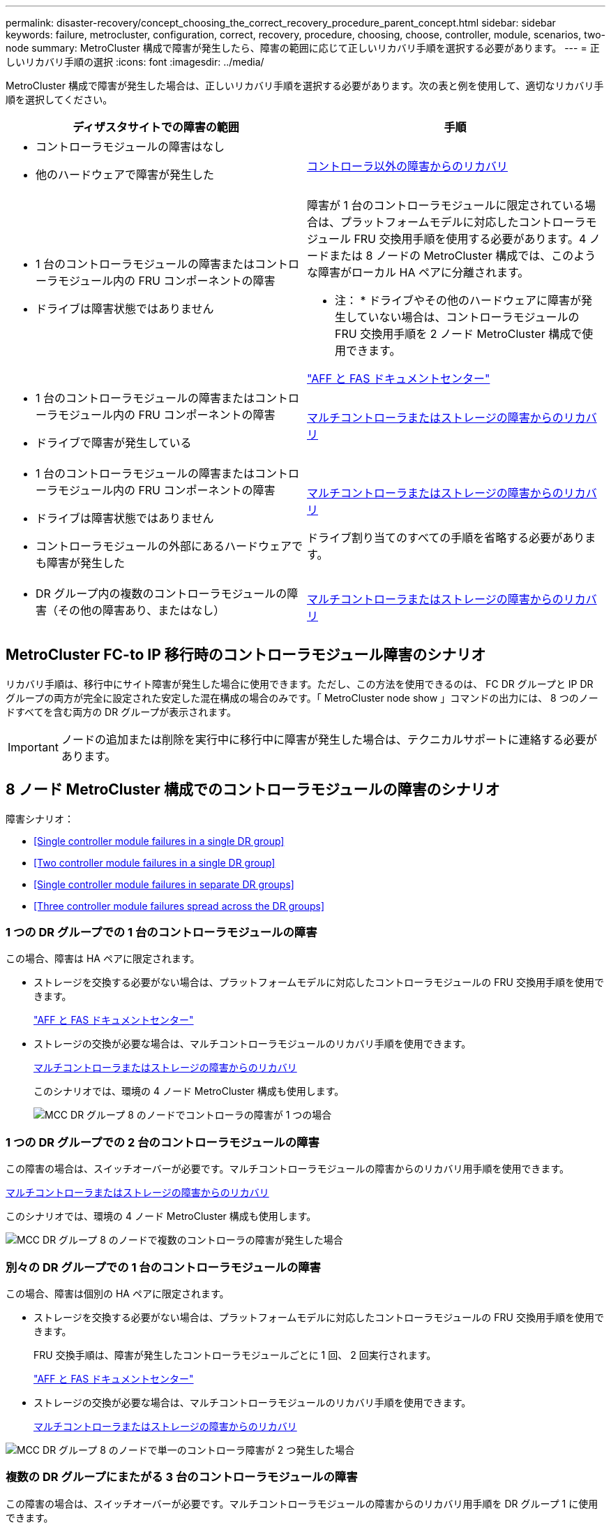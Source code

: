 ---
permalink: disaster-recovery/concept_choosing_the_correct_recovery_procedure_parent_concept.html 
sidebar: sidebar 
keywords: failure, metrocluster, configuration, correct, recovery, procedure, choosing, choose, controller, module, scenarios, two-node 
summary: MetroCluster 構成で障害が発生したら、障害の範囲に応じて正しいリカバリ手順を選択する必要があります。 
---
= 正しいリカバリ手順の選択
:icons: font
:imagesdir: ../media/


[role="lead"]
MetroCluster 構成で障害が発生した場合は、正しいリカバリ手順を選択する必要があります。次の表と例を使用して、適切なリカバリ手順を選択してください。

[cols="2*"]
|===
| ディザスタサイトでの障害の範囲 | 手順 


 a| 
* コントローラモジュールの障害はなし
* 他のハードウェアで障害が発生した

 a| 
xref:task_recover_from_a_non_controller_failure_mcc_dr.adoc[コントローラ以外の障害からのリカバリ]



 a| 
* 1 台のコントローラモジュールの障害またはコントローラモジュール内の FRU コンポーネントの障害
* ドライブは障害状態ではありません

 a| 
障害が 1 台のコントローラモジュールに限定されている場合は、プラットフォームモデルに対応したコントローラモジュール FRU 交換用手順を使用する必要があります。4 ノードまたは 8 ノードの MetroCluster 構成では、このような障害がローカル HA ペアに分離されます。

* 注： * ドライブやその他のハードウェアに障害が発生していない場合は、コントローラモジュールの FRU 交換用手順を 2 ノード MetroCluster 構成で使用できます。

https://docs.netapp.com/platstor/index.jsp["AFF と FAS ドキュメントセンター"]



 a| 
* 1 台のコントローラモジュールの障害またはコントローラモジュール内の FRU コンポーネントの障害
* ドライブで障害が発生している

 a| 
xref:task_recover_from_a_multi_controller_and_or_storage_failure.adoc[マルチコントローラまたはストレージの障害からのリカバリ]



 a| 
* 1 台のコントローラモジュールの障害またはコントローラモジュール内の FRU コンポーネントの障害
* ドライブは障害状態ではありません
* コントローラモジュールの外部にあるハードウェアでも障害が発生した

 a| 
xref:task_recover_from_a_multi_controller_and_or_storage_failure.adoc[マルチコントローラまたはストレージの障害からのリカバリ]

ドライブ割り当てのすべての手順を省略する必要があります。



 a| 
* DR グループ内の複数のコントローラモジュールの障害（その他の障害あり、またはなし）

 a| 
xref:task_recover_from_a_multi_controller_and_or_storage_failure.adoc[マルチコントローラまたはストレージの障害からのリカバリ]

|===


== MetroCluster FC-to IP 移行時のコントローラモジュール障害のシナリオ

リカバリ手順は、移行中にサイト障害が発生した場合に使用できます。ただし、この方法を使用できるのは、 FC DR グループと IP DR グループの両方が完全に設定された安定した混在構成の場合のみです。「 MetroCluster node show 」コマンドの出力には、 8 つのノードすべてを含む両方の DR グループが表示されます。


IMPORTANT: ノードの追加または削除を実行中に移行中に障害が発生した場合は、テクニカルサポートに連絡する必要があります。



== 8 ノード MetroCluster 構成でのコントローラモジュールの障害のシナリオ

障害シナリオ：

* <<Single controller module failures in a single DR group>>
* <<Two controller module failures in a single DR group>>
* <<Single controller module failures in separate DR groups>>
* <<Three controller module failures spread across the DR groups>>




=== 1 つの DR グループでの 1 台のコントローラモジュールの障害

この場合、障害は HA ペアに限定されます。

* ストレージを交換する必要がない場合は、プラットフォームモデルに対応したコントローラモジュールの FRU 交換用手順を使用できます。
+
https://docs.netapp.com/platstor/index.jsp["AFF と FAS ドキュメントセンター"]

* ストレージの交換が必要な場合は、マルチコントローラモジュールのリカバリ手順を使用できます。
+
xref:task_recover_from_a_multi_controller_and_or_storage_failure.adoc[マルチコントローラまたはストレージの障害からのリカバリ]

+
このシナリオでは、環境の 4 ノード MetroCluster 構成も使用します。

+
image::../media/mcc_dr_groups_8_node_with_a_single_controller_failure.gif[MCC DR グループ 8 のノードでコントローラの障害が 1 つの場合]





=== 1 つの DR グループでの 2 台のコントローラモジュールの障害

この障害の場合は、スイッチオーバーが必要です。マルチコントローラモジュールの障害からのリカバリ用手順を使用できます。

xref:task_recover_from_a_multi_controller_and_or_storage_failure.adoc[マルチコントローラまたはストレージの障害からのリカバリ]

このシナリオでは、環境の 4 ノード MetroCluster 構成も使用します。

image::../media/mcc_dr_groups_8_node_with_a_multi_controller_failure.gif[MCC DR グループ 8 のノードで複数のコントローラの障害が発生した場合]



=== 別々の DR グループでの 1 台のコントローラモジュールの障害

この場合、障害は個別の HA ペアに限定されます。

* ストレージを交換する必要がない場合は、プラットフォームモデルに対応したコントローラモジュールの FRU 交換用手順を使用できます。
+
FRU 交換手順は、障害が発生したコントローラモジュールごとに 1 回、 2 回実行されます。

+
https://docs.netapp.com/platstor/index.jsp["AFF と FAS ドキュメントセンター"]

* ストレージの交換が必要な場合は、マルチコントローラモジュールのリカバリ手順を使用できます。
+
xref:task_recover_from_a_multi_controller_and_or_storage_failure.adoc[マルチコントローラまたはストレージの障害からのリカバリ]



image::../media/mcc_dr_groups_8_node_with_two_single_controller_failures.gif[MCC DR グループ 8 のノードで単一のコントローラ障害が 2 つ発生した場合]



=== 複数の DR グループにまたがる 3 台のコントローラモジュールの障害

この障害の場合は、スイッチオーバーが必要です。マルチコントローラモジュールの障害からのリカバリ用手順を DR グループ 1 に使用できます。

xref:task_recover_from_a_multi_controller_and_or_storage_failure.adoc[マルチコントローラまたはストレージの障害からのリカバリ]

プラットフォーム固有のコントローラモジュールの FRU 交換用手順を DR グループ 2 に使用できます。

https://docs.netapp.com/platstor/index.jsp["AFF と FAS ドキュメントセンター"]

image::../media/mcc_dr_groups_8_node_with_a_3_controller_failure.gif[MCC DR グループ 8 のノードで 3 台のコントローラに障害が発生した場合]



== 2 ノード MetroCluster 構成でのコントローラモジュールの障害のシナリオ

使用する手順は、障害の範囲によって異なります。

* ストレージを交換する必要がない場合は、プラットフォームモデルに対応したコントローラモジュールの FRU 交換用手順を使用できます。
+
https://docs.netapp.com/platstor/index.jsp["AFF と FAS ドキュメントセンター"]

* ストレージの交換が必要な場合は、マルチコントローラモジュールのリカバリ手順を使用できます。
+
xref:task_recover_from_a_multi_controller_and_or_storage_failure.adoc[マルチコントローラまたはストレージの障害からのリカバリ]



image::../media/mcc_dr_groups_2_node_with_a_single_controller_failure.gif[MCC DR グループ 2 のノードでコントローラの障害が 1 つの場合]
